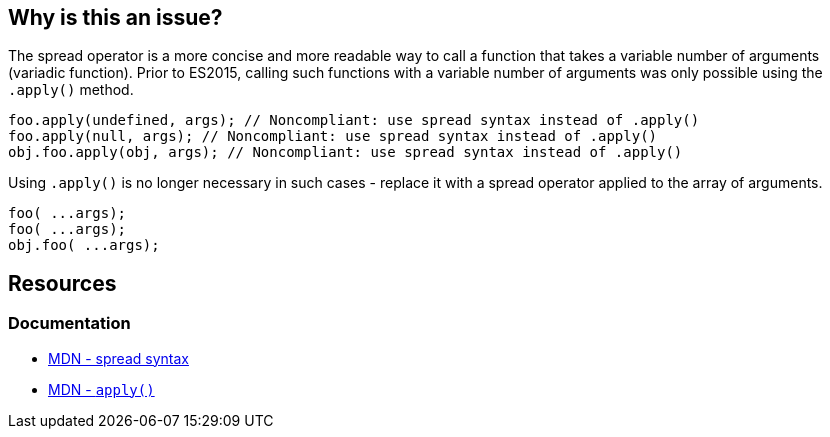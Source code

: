 == Why is this an issue?

The spread operator is a more concise and more readable way to call a function that takes a variable number of arguments (variadic function). Prior to ES2015, calling such functions with a variable number of arguments was only possible using the `.apply()` method.

[source,text,diff-id=1,diff-type=noncompliant]
----
foo.apply(undefined, args); // Noncompliant: use spread syntax instead of .apply()
foo.apply(null, args); // Noncompliant: use spread syntax instead of .apply()
obj.foo.apply(obj, args); // Noncompliant: use spread syntax instead of .apply()
----

Using `.apply()` is no longer necessary in such cases - replace it with a spread operator applied to the array of arguments.

[source,text,diff-id=1,diff-type=compliant]
----
foo( ...args);
foo( ...args);
obj.foo( ...args);
----


== Resources
=== Documentation
* https://developer.mozilla.org/en-US/docs/Web/JavaScript/Reference/Operators/Spread_syntax#spread_in_function_calls[MDN - spread syntax]
* https://developer.mozilla.org/en-US/docs/Web/JavaScript/Reference/Global_Objects/Function/apply[MDN - ``apply()``]